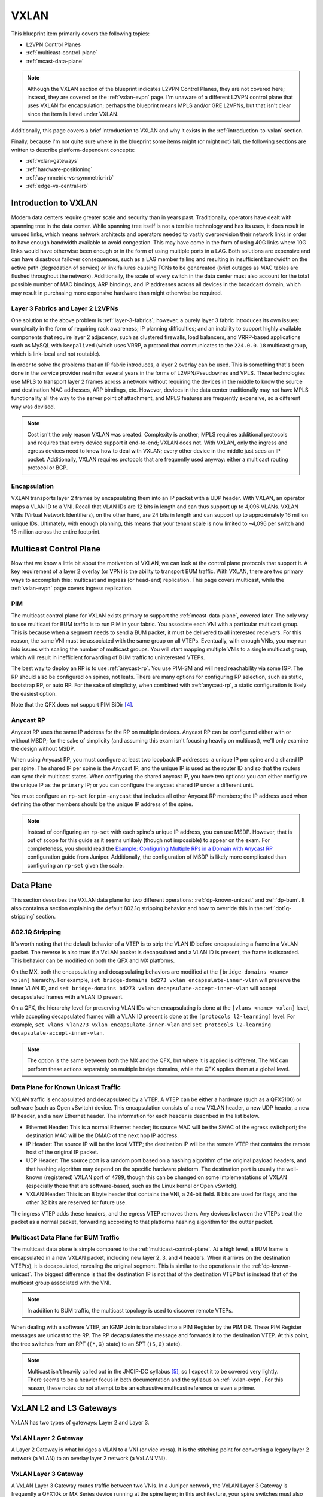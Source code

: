 VXLAN
=====

This blueprint item primarily covers the following topics:

* L2VPN Control Planes
* :ref:`multicast-control-plane`
* :ref:`mcast-data-plane`

.. note::
   Although the VXLAN section of the blueprint indicates L2VPN Control
   Planes, they are not covered here; instead, they are covered on the
   :ref:`vxlan-evpn` page.  I'm unaware of a different L2VPN control
   plane that uses VXLAN for encapsulation; perhaps the blueprint means
   MPLS and/or GRE L2VPNs, but that isn't clear since the item is listed
   under VXLAN.

Additionally, this page covers a brief introduction to VXLAN and why it
exists in the :ref:`introduction-to-vxlan` section.

Finally, because I'm not quite sure where in the blueprint some items
might (or might not) fall, the following sections are written to
describe platform-dependent concepts:

* :ref:`vxlan-gateways`
* :ref:`hardware-positioning`
* :ref:`asymmetric-vs-symmetric-irb`
* :ref:`edge-vs-central-irb`


.. _introduction-to-vxlan:

Introduction to VXLAN
---------------------

Modern data centers require greater scale and security than in years
past.  Traditionally, operators have dealt with spanning tree in the
data center.  While spanning tree itself is not a terrible technology
and has its uses, it does result in unused links, which means network
architects and operators needed to vastly overprovision their network
links in order to have enough bandwidth available to avoid congestion.
This may have come in the form of using 40G links where 10G links would
have otherwise been enough or in the form of using multiple ports in
a LAG.  Both solutions are expensive and can have disastrous failover
consequences, such as a LAG member failing and resulting in insufficient
bandwidth on the active path (degredation of service) or link failures
causing TCNs to be genereated (brief outages as MAC tables are flushed
throughout the network).  Additionally, the scale of every switch in the
data center must also account for the total possible number of MAC
bindings, ARP bindings, and IP addresses across all devices in the
broadcast domain, which may result in purchasing more expensive hardware
than might otherwise be required.

Layer 3 Fabrics and Layer 2 L2VPNs
^^^^^^^^^^^^^^^^^^^^^^^^^^^^^^^^^^

One solution to the above problem is :ref:`layer-3-fabrics`; however, a
purely layer 3 fabric introduces its own issues: complexity in the form
of requiring rack awareness; IP planning difficulties; and an inability
to support highly available components that require layer 2 adjacency,
such as clustered firewalls, load balancers, and VRRP-based applications
such as MySQL with ``keepalived`` (which uses VRRP, a protocol that
communicates to the ``224.0.0.18`` multicast group, which is link-local
and not routable).

In order to solve the problems that an IP fabric introduces, a layer 2
overlay can be used.  This is something that's been done in the service
provider realm for several years in the forms of L2VPN/Pseudowires and
VPLS.  These technologies use MPLS to transport layer 2 frames across a
network without requiring the devices in the middle to know the source
and destination MAC addresses, ARP bindings, etc.  However, devices in
the data center traditionally may not have MPLS functionality all the
way to the server point of attachment, and MPLS features are frequently
expensive, so a different way was devised.

.. note::
   Cost isn't the only reason VXLAN was created.  Complexity is another;
   MPLS requires additional protocols and requires that every device
   support it end-to-end; VXLAN does not.  With VXLAN, only the ingress
   and egress devices need to know how to deal with VXLAN; every other
   device in the middle just sees an IP packet.  Additionally, VXLAN
   requires protocols that are frequently used anyway: either a
   multicast routing protocol or BGP.

Encapsulation
^^^^^^^^^^^^^

VXLAN transports layer 2 frames by encapsulating them into an IP packet
with a UDP header.  With VXLAN, an operator maps a VLAN ID to a VNI.
Recall that VLAN IDs are 12 bits in length and can thus support up to
4,096 VLANs.  VXLAN VNIs (Virtual Network Identifiers), on the other
hand, are 24 bits in length and can support up to approximately 16
million unique IDs.  Ultimately, with enough planning, this means that
your tenant scale is now limited to ~4,096 per switch and 16 million
across the entire footprint.

.. _multicast-control-plane:

Multicast Control Plane
-----------------------

Now that we know a little bit about the motivation of VXLAN, we can look
at the control plane protocols that support it.  A key requirement of a
layer 2 overlay (or VPN) is the ability to transport BUM traffic.  With
VXLAN, there are two primary ways to accomplish this: multicast and
ingress (or head-end) replication.  This page covers multicast, while
the :ref:`vxlan-evpn` page covers ingress replication.

PIM
^^^

The multicast control plane for VXLAN exists primary to support the
:ref:`mcast-data-plane`, covered later.  The only way to use multicast
for BUM traffic is to run PIM in your fabric.  You associate each VNI
with a particular multicast group.  This is because when a segment needs
to send a BUM packet, it must be delivered to all interested receivers.
For this reason, the same VNI must be associated with the same group
on all VTEPs.  Eventually, with enough VNIs, you may run into issues
with scaling the number of multicast groups.  You will start mapping
multiple VNIs to a single multicast group, which will result in
inefficient forwarding of BUM traffic to uninterested VTEPs.

The best way to deploy an RP is to use :ref:`anycast-rp`.  You use
PIM-SM and will need reachability via some IGP.  The RP should also be
configured on spines, not leafs.  There are many options for configuring
RP selection, such as static, bootstrap RP, or auto RP.  For the sake of
simplicity, when combined with :ref:`anycast-rp`, a static configuration
is likely the easiest option.

Note that the QFX does not support PIM BiDir [#f4]_.

.. _anycast-rp:

Anycast RP
^^^^^^^^^^

Anycast RP uses the same IP address for the RP on multiple devices.
Anycast RP can be configured either with or without MSDP; for the sake
of simplicity (and assuming this exam isn't focusing heavily on
multicast), we'll only examine the design without MSDP.

When using Anycast RP, you must configure at least two loopback IP
addresses: a unique IP per spine and a shared IP per spine.  The shared
IP per spine is the Anycast IP, and the unique IP is used as the router
ID and so that the routers can sync their multicast states.  When
configuring the shared anycast IP, you have two options: you can either
configure the unique IP as the ``primary`` IP; or you can configure the
anycast shared IP under a different unit.

You must configure an ``rp-set`` for ``pim-anycast`` that includes all
other Anycast RP members; the IP address used when defining the other
members should be the unique IP address of the spine.

.. note::
   Instead of configuring an ``rp-set`` with each spine's unique IP
   address, you can use MSDP.  However, that is out of scope for this
   guide as it seems unlikely (though not impossible) to appear on the
   exam.  For completeness, you should read the
   `Example: Configuring Multiple RPs in a Domain with Anycast RP <https://www.juniper.net/documentation/en_US/junos/topics/topic-map/mcast-pim-anycast-rp.html>`_
   configuration guide from Juniper.  Additionally, the configuration of
   MSDP is likely more complicated than configuring an ``rp-set`` given
   the scale.


.. _mcast-data-plane:

Data Plane
----------

This section describes the VXLAN data plane for two different
operations: :ref:`dp-known-unicast` and :ref:`dp-bum`.  It also contains
a section explaining the default 802.1q stripping behavior and how to
override this in the :ref:`dot1q-stripping` section.

.. _dot1q-stripping:

802.1Q Stripping
^^^^^^^^^^^^^^^^

It's worth noting that the default behavior of a VTEP is to strip the
VLAN ID before encapsulating a frame in a VxLAN packet.  The reverse is
also true: if a VxLAN packet is decapsulated and a VLAN ID is present,
the frame is discarded.  This behavior can be modified on both the QFX
and MX platforms.

On the MX, both the encapsulating and decapsulating behaviors are
modified at the ``[bridge-domains <name> vxlan]`` hierarchy.  For
example, ``set bridge-domains bd273 vxlan encapsulate-inner-vlan`` will
preserve the inner VLAN ID, and
``set bridge-domains bd273 vxlan decapsulate-accept-inner-vlan`` will
accept decapsulated frames with a VLAN ID present.

On a QFX, the hierarchy level for preserving VLAN IDs when encapsulating
is done at the ``[vlans <name> vxlan]`` level, while accepting
decapsulated frames with a VLAN ID present is done at the
``[protocols l2-learning]`` level.  For example,
``set vlans vlan273 vxlan encapsulate-inner-vlan`` and
``set protocols l2-learning decapsulate-accept-inner-vlan``.

.. note::
   The option is the same between both the MX and the QFX, but where it
   is applied is different.  The MX can perform these actions separately
   on multiple bridge domains, while the QFX applies them at a global
   level.

.. _dp-known-unicast:

Data Plane for Known Unicast Traffic
^^^^^^^^^^^^^^^^^^^^^^^^^^^^^^^^^^^^

VXLAN traffic is encapsulated and decapsulated by a VTEP.  A VTEP can be
either a hardware (such as a QFX5100) or software (such as Open vSwitch)
device.  This encapsulation consists of a new VXLAN header, a new UDP
header, a new IP header, and a new Ethernet header.  The information for
each header is described in the list below.

.. TODO::
   Write the table instead of a list.

* Ethernet Header: This is a normal Ethernet header; its source MAC will
  be the SMAC of the egress switchport; the destination MAC will be the
  DMAC of the next hop IP address.
* IP Header: The source IP will be the local VTEP; the destination IP
  will be the remote VTEP that contains the remote host of the original
  IP packet.
* UDP Header: The source port is a random port based on a hashing
  algorithm of the original payload headers, and that hashing algorithm
  may depend on the specific hardware platform.  The destination port is
  usually the well-known (registered) VXLAN port of ``4789``, though
  this can be changed on some implementations of VXLAN (especially those
  that are software-based, such as the Linux kernel or Open vSwitch).
* VXLAN Header: This is an 8 byte header that contains the VNI, a 24-bit
  field.  8 bits are used for flags, and the other 32 bits are reserved
  for future use.

The ingress VTEP adds these headers, and the egress VTEP removes them.
Any devices between the VTEPs treat the packet as a normal packet,
forwarding according to that platforms hashing algorithm for the outter
packet.

.. _dp-bum:

Multicast Data Plane for BUM Traffic
^^^^^^^^^^^^^^^^^^^^^^^^^^^^^^^^^^^^

The multicast data plane is simple compared to the
:ref:`multicast-control-plane`.  At a high level, a BUM frame is
encapsulated in a new VXLAN packet, including new layer 2, 3, and 4
headers.  When it arrives on the destination VTEP(s), it is
decapsulated, revealing the original segment.  This is similar to the
operations in the :ref:`dp-known-unicast`.  The biggest difference is
that the destination IP is not that of the destination VTEP but is
instead that of the multicast group associated with the VNI.

.. note::
   In addition to BUM traffic, the multicast topology is used to
   discover remote VTEPs.

When dealing with a software VTEP, an IGMP Join is translated into a PIM
Register by the PIM DR.  These PIM Register messages are unicast to the
RP.  The RP decapsulates the message and forwards it to the destination
VTEP.  At this point, the tree switches from an RPT (``(*,G)`` state) to
an SPT (``(S,G)`` state).

.. note::
   Multicast isn't heavily called out in the JNCIP-DC syllabus [#f5]_,
   so I expect it to be covered very lightly.  There seems to be a
   heavier focus in both documentation and the syllabus on
   :ref:`vxlan-evpn`.  For this reason, these notes do not attempt to be
   an exhaustive multicast reference or even a primer.

.. _vxlan-gateways:

VxLAN L2 and L3 Gateways
------------------------

VxLAN has two types of gateways: Layer 2 and Layer 3.

VxLAN Layer 2 Gateway
^^^^^^^^^^^^^^^^^^^^^

A Layer 2 Gateway is what bridges a VLAN to a VNI (or vice versa).  It
is the stitching point for converting a legacy layer 2 network (a VLAN)
to an overlay layer 2 network (a VxLAN VNI).


VxLAN Layer 3 Gateway
^^^^^^^^^^^^^^^^^^^^^

A VxLAN Layer 3 Gateway routes traffic between two VNIs.  In a Juniper
network, the VxLAN Layer 3 Gateway is frequently a QFX10k or MX Series
device running at the spine layer; in this architecture, your spine
switches must also be VTEPs.  This presents a complexity and scaling
issue.  The :ref:`hardware-positioning` section below discusses where
to place specific Juniper hardware in the network.

.. note::
   VxLAN Layer 3 Gateway is sometimes simply referred to as VxLAN
   routing.  In other materials, you may see it referred to as RIOT
   (Routing In and Out of Tunnels).

.. _hardware-positioning:

Hardware Positioning
--------------------

Hardware positioning depends on the design.  The design depends on
hardware selection.  This cyclical dependency can be difficult to tease
apart.  However, there is a simple rule of thumb:

If you want your leaf/top-of-rack layer to provide VxLAN Layer 3 gateway
services, do not use the following hardware platforms:

- EX4300 (Broadcom Trident 2)
- EX4600 (Broadcom Trident 2)
- QFX5100 (Broadcom Trident 2)
- QFX5200 (Broadcom Tomahawk)

This is because of the ASICs used.  These switches all use either the
Broadcom Trident 2 or Tomahawk chipsets, which do not support the
required functionality in hardware.  If you already have an investment
in these platforms, then it would be best to use them for VxLAN Layer 2
gateway services and implement a spine layer with the QFX10k or MX
Series devices for your VxLAN Layer 3 gateway services.  However, if you
are starting fresh, consider the QFX5110 or QFX10k Series devices for
your leaf/top-of-rack layer as they will allow you to perform VxLAN
Layer 3 gateway services, thus reducing the traffic tromboning for
inter-VxLAN routing in your data center fabric.

.. note::
   There are ways around this with other vendors, but it is unclear if
   Juniper supports these workarounds.

If you want VxLAN Layer 3 gateway services, the following platforms can
be used:

- QFX5110 Series (Broadcom Trident 2+)
- QFX10000 Series (Juniper Q5)
- MX Series (Juniper Trio)

The QFX5110 is based on the Broadcom Trident 2+ and can perform VxLAN
Layer 3 gateway services.  The QFX10000 Series switches run a custom
Juniper ASIC known as the Q5.  This is also capable of performing the
VxLAN Layer 3 gateway function.  The MX Series uses Trio, which is a
custom chipset that is incredibly flexible and can perform the VxLAN
Layer 3 gateway services.

Ultimately, most of these platforms have some limitations to consider
[#f6]_.  A general rule of thumb is to use the Trident 2 and Tomahawk
chipsets for Layer 2 VxLAN and other chipsets for Layer 3 VxLAN
services or to use newer chipsets for every tier.

.. _asymmetric-vs-symmetric-irb:

Asymmetric vs Symmetric IRB
---------------------------

.. note::
   Juniper's original implementation used the :ref:`asymmetric-irb`
   model.  With the QFX10k and MX Series, they have implemented
   :ref:`symmetric-irb`.  See :ref:`hardware-positioning` for
   additional hardware-specific details.

.. _asymmetric-irb:

Asymmetric IRB
^^^^^^^^^^^^^^

Asymmetric IRB performs bridging and routing on the ingress VTEP, but
only briding on the egress VTEP.  When a host wants to send a packet to
a host in a different broadcast domain, it sends the packet with the
destination MAC set to that of its default gateway as normal.  When the
ingress VTEP receives the frame, it performs a route lookup and
encapsulates the frame in a VxLAN header, setting the VNI to that of the
egress VNI.  When the egress VTEP receives the VxLAN packet, it
decapsulates it and bridges it directly onto the destination VLAN (known
by the VLAN-to-VNI mapping).  This happens in the opposite direction as
well.  The end result is that the VNI used when transporting a frame
between two layer 2 domains will always be the egress VNI.

This model suffers a significant scalability penalty because it must
have all VNIs configured even if there is not a host in that segment
attached to the switch.  This is because the ingress node must know
about the egress VNI on the egress VTEP.  However, its configuration
is simpler, and depending on the hardware platform, :ref:`symmetric-irb`
might incur a performance penalty due to requiring one additional lookup
on the egress VTEP compared to the Asymmetric IRB model.

Asymmetric IRB may sometimes be described as ``bridge-route-bridge``.
This refers to the lookups performed when moving traffic between two
layer 2 segments.  The ingress VTEP performs a bridging and routing
operation, while the egress VTEP only performs a bridging operation.

.. _symmetric-irb:

Symmetric IRB
^^^^^^^^^^^^^

With Symmetric IRB, there is a dedicated Layer 3 VNI that is used for
all layer 3 routing between any two layer 2 VNIs for the same tenant.
This results in more configuration for the devices, and it also requires
an additional hardware lookup when compared to :ref:`asymmetric-irb`,
but it is more scalable because it does not require the egress VNI to be
configured on an ingress VTEP if there is not a host attached to that
VNI locally.

Symmetric IRB may sometimes be described as
``bridge-route-route-bridge``.  This refers to the ingress VTEP
performing a briding and routing operation and then the egress VTEP
performing a routing and bridging operation.

.. _edge-vs-central-irb:

Edge vs. Central Routing and Bridging
-------------------------------------

In VxLAN, there are two mechanisms for routing traffic: edge and
central.  These terms refer to how traffic in an overlay is routed.  In
both cases, the IP and MAC address must be the same for active/active
forwarding; however, with :ref:`crb`, you can use active/standby gateway
solutions such as VRRP.

.. _crb:

Central Routing and Bridging
^^^^^^^^^^^^^^^^^^^^^^^^^^^^

Central Routing and Bridging refers to doing VxLAN routing on a central
set of devices, such as the spines or a pair of special border leafs.
There can be a scalability and complexity issue if this model is
implemented on spines as it means that all spines must also be VTEPs and
must support advanced VxLAN features.  Bandwidth utilization is also a
concern because if a tenant has multiple VNIs, even if the VMs are
located on the same leaf switch, they must both go up to the spine
switch in order to talk to each other.  When implementing on a dedicated
pair of border leafs, bandwidth utilization becomes an even larger
consideration as traffic must go up to the spines, down to the border
leafs, and back again.  This type of design is reminiscent of some of
the classic traffic tromboning and hairpinning issues.

.. note::
   While this is probably good for a vendor, it may not be great for an
   operator.  It increases operational complexity and the cost of the
   solution.  It may also be a significant waste of bandwidth.

CRB may be the correct design if you need very high ACL scale or when
advanced services (load balancing, NAT, firewalls, etc.) are not native
to your VxLAN overlay.

Edge Routing and Bridging
^^^^^^^^^^^^^^^^^^^^^^^^^

Edge Routing and Bridging may sometimes be called Anycast Gateway or
Distributed Gateway.  In this model, each leaf performs VxLAN routing.
In order to minimize potential disruption, it is imperative that all
VTEPs use the same IP address and MAC address for the IRB interface for
a given Layer 3 Gateway.

.. _configuration:

Configuration
-------------

TODO: Add configuration examples for a VXLAN multicast control plane
using OSPF as the IGP and :ref:`anycast-rp`.

.. rubric:: Footnotes

.. [#f1] `Juniper QFX5100 Series <https://www.amazon.com/Juniper-QFX5100-Comprehensive-Building-Next-Generation/dp/1491949570/>`_
.. [#f2] `RFC7938: Use of BGP in Large-Scale Data Centers, Section 5.2: EBGP Configuration for Clos Topology <https://tools.ietf.org/html/rfc7938#section-5.2>`_
.. [#f3] `BGP in the Data Center, Chapter 2, ASN Numbering Model <https://learning.oreilly.com/library/view/bgp-in-the/9781491983416/>`_
.. [#f4] `Junos Feature Explorer - Bidirectional PIM <https://apps.juniper.net/feature-explorer/feature-info.html?fKey=3786&fn=Bidirectional%20PIM>`_
.. [#f5] `JNCIP-DC Syllabus <https://www.juniper.net/us/en/training/certification/certification-tracks/data-center-track?tab=jncip-dc>`_
.. [#f6] `VXLAN Constraints on QFX Series and EX Series Switches <https://www.juniper.net/documentation/en_US/junos/topics/concept/vxlan-constraints-qfx-series.html>`_
